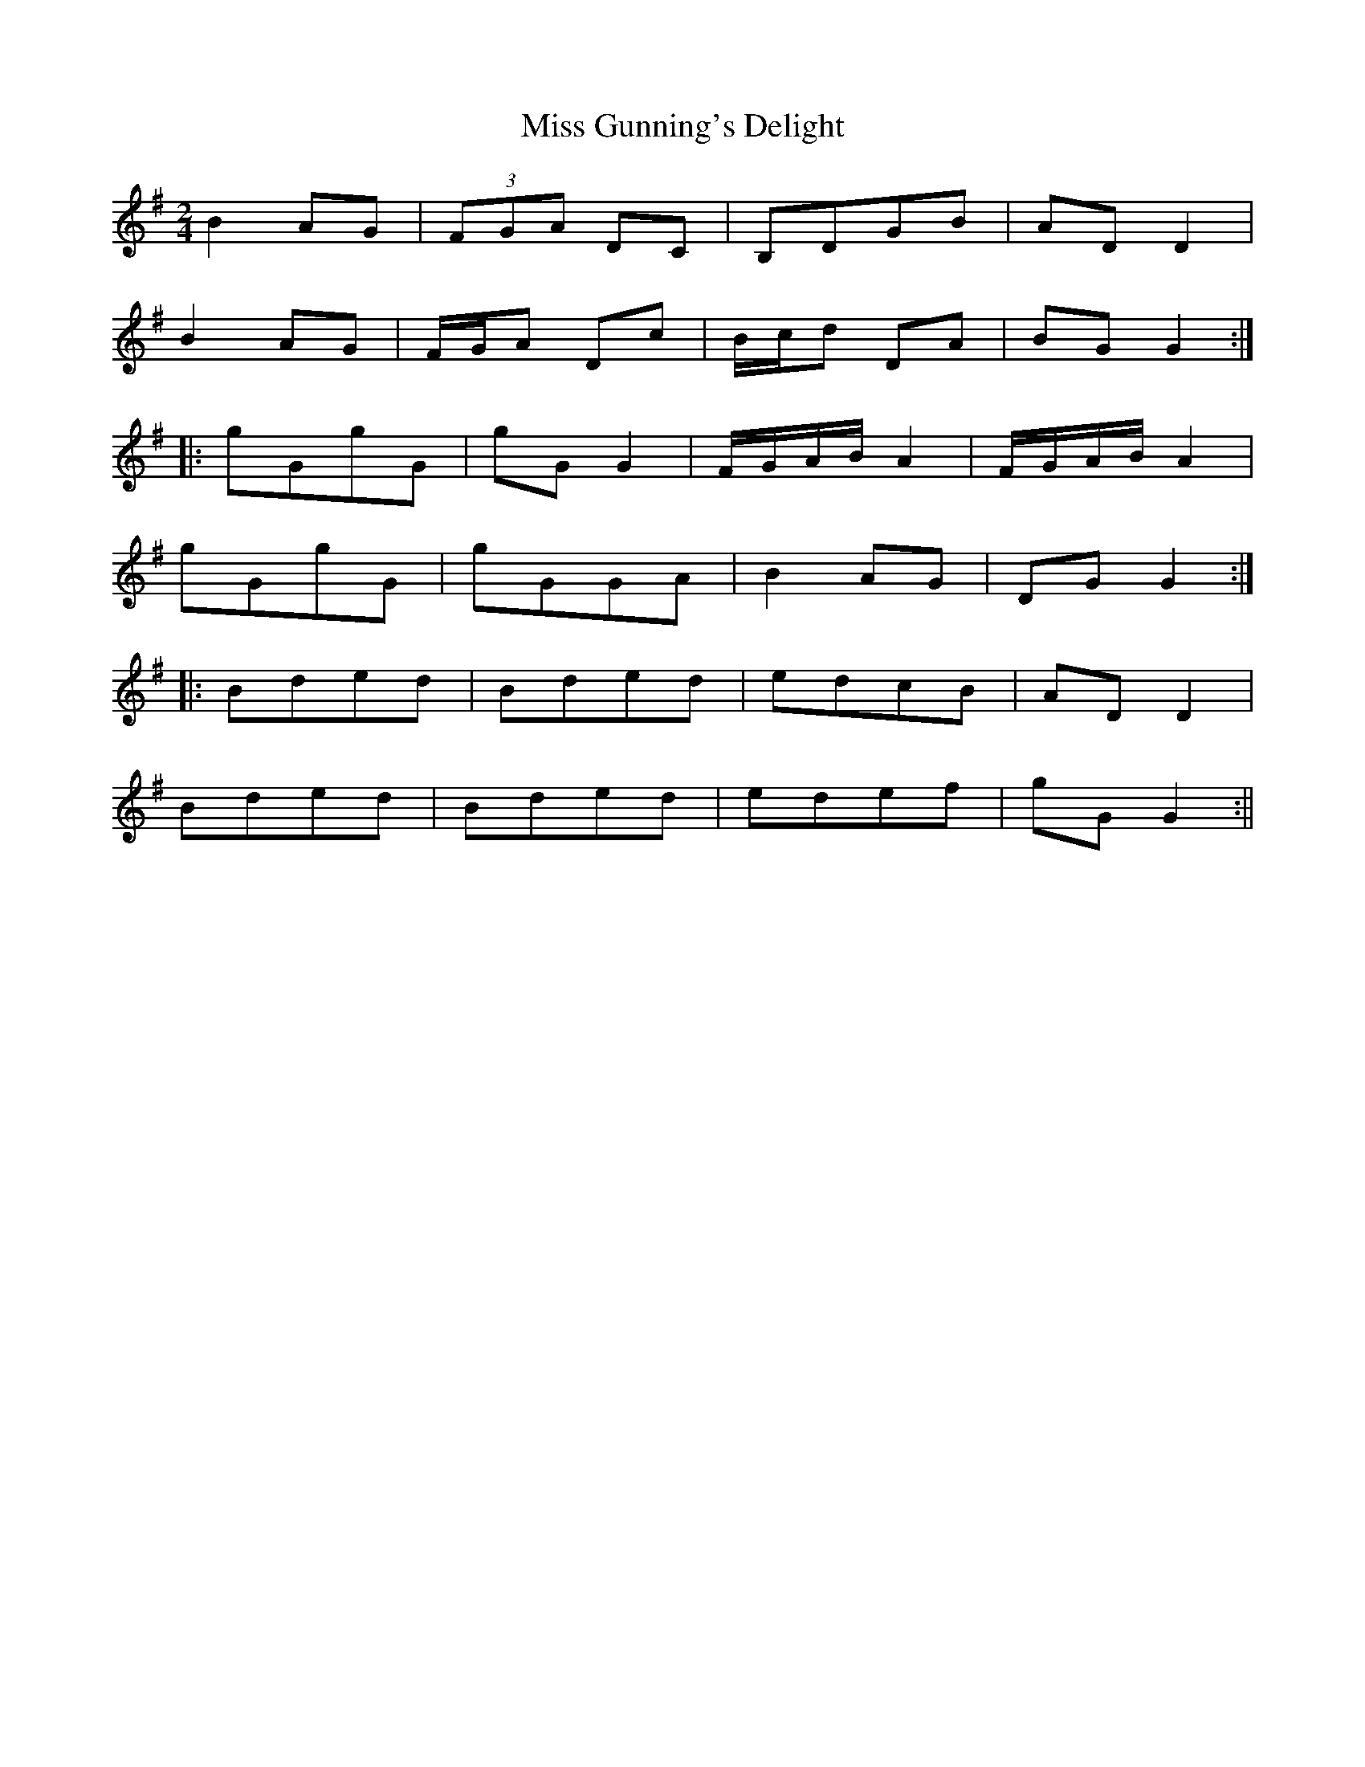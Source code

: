 X:218
T:Miss Gunning's Delight
M:2/4
L:1/8
S:Aird's Selections 1782-97
R:Reel
K:G
B2 AG|(3FGA DC|B,DGB|AD D2|
B2 AG|F/2G/2A Dc|B/2c/2d DA|BG G2:|
|:gGgG|gG G2|F/2G/2A/2B/2 A2|F/2G/2A/2B/2 A2|
gGgG|gGGA|B2 AG|DG G2:|
|:Bded|Bded|edcB|AD D2|
Bded|Bded|edef|gG G2:||
%
% Well-born and of surprising loveliness only equalled by their poverty,
% the famous Gunning sisters, Maria and Elizabeth, born in Roscommon
% and educated in Dublin, became Lady Coventry, and Dutchess
% of Hamilton respectively, in 1752, one year after their arrival in
% London. The marriages of "two Irish girls of no fortune who are
% declared the handsomest women alive" were great public events.
% "May the Luck of the Gunnings attend you" was a proverbial Irish
% blessing.
% The above setting of a tune composed in their honor, and printed in
% Aird's Selection of Scotch, English, Irish and Foreign Airs, vol.-1,
% 1782 is doubtless the original. A highly elaborate and difficult
% variant in four parts found in Sergt. James O'Neill's manuscripts,
% entitled "The Contradiction" was printed in former O'Neill
% Collections.
% As an example of what may be developed from a simple composition
% by a skillful hand, both original and variant are herewith submitted
% for comparison.
